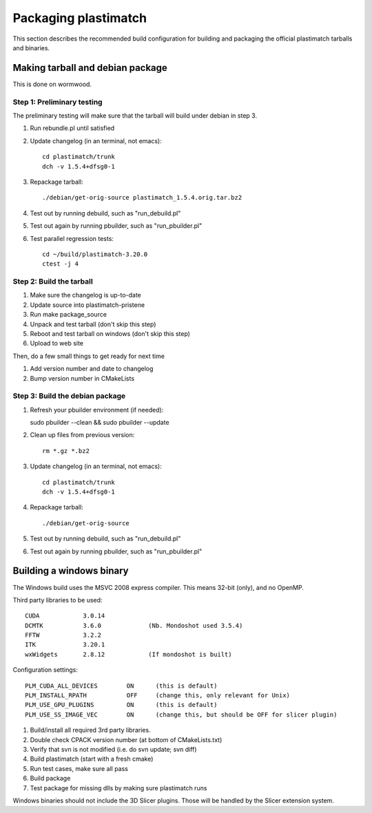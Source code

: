 Packaging plastimatch
=====================
This section describes the recommended build configuration for 
building and packaging the official plastimatch tarballs 
and binaries.

Making tarball and debian package
---------------------------------
This is done on wormwood.  

Step 1: Preliminary testing
^^^^^^^^^^^^^^^^^^^^^^^^^^^
The preliminary testing will make sure that the tarball will 
build under debian in step 3.

#. Run rebundle.pl until satisfied
#. Update changelog (in an terminal, not emacs)::

     cd plastimatch/trunk
     dch -v 1.5.4+dfsg0-1

#. Repackage tarball::

     ./debian/get-orig-source plastimatch_1.5.4.orig.tar.bz2

#. Test out by running debuild, such as "run_debuild.pl"
#. Test out again by running pbuilder, such as "run_pbuilder.pl"
#. Test parallel regression tests::

      cd ~/build/plastimatch-3.20.0
      ctest -j 4

Step 2: Build the tarball
^^^^^^^^^^^^^^^^^^^^^^^^^

#. Make sure the changelog is up-to-date
#. Update source into plastimatch-pristene
#. Run make package_source
#. Unpack and test tarball (don't skip this step)
#. Reboot and test tarball on windows (don't skip this step)
#. Upload to web site

Then, do a few small things to get ready for next time

#. Add version number and date to changelog
#. Bump version number in CMakeLists

Step 3: Build the debian package
^^^^^^^^^^^^^^^^^^^^^^^^^^^^^^^^

#. Refresh your pbuilder environment (if needed)::

   sudo pbuilder --clean && sudo pbuilder --update

#. Clean up files from previous version::

     rm *.gz *.bz2

#. Update changelog (in an terminal, not emacs)::

     cd plastimatch/trunk
     dch -v 1.5.4+dfsg0-1

#. Repackage tarball::

     ./debian/get-orig-source

#. Test out by running debuild, such as "run_debuild.pl"
#. Test out again by running pbuilder, such as "run_pbuilder.pl"


Building a windows binary
-------------------------
The Windows build uses the MSVC 2008 express compiler.  
This means 32-bit (only), and no OpenMP.

Third party libraries to be used::

  CUDA            3.0.14
  DCMTK           3.6.0             (Nb. Mondoshot used 3.5.4)
  FFTW            3.2.2
  ITK             3.20.1
  wxWidgets       2.8.12            (If mondoshot is built)

Configuration settings::

  PLM_CUDA_ALL_DEVICES        ON      (this is default)
  PLM_INSTALL_RPATH           OFF     (change this, only relevant for Unix)
  PLM_USE_GPU_PLUGINS         ON      (this is default)
  PLM_USE_SS_IMAGE_VEC        ON      (change this, but should be OFF for slicer plugin)

#. Build/install all required 3rd party libraries.
#. Double check CPACK version number (at bottom of CMakeLists.txt)
#. Verify that svn is not modified (i.e. do svn update; svn diff)
#. Build plastimatch (start with a fresh cmake)
#. Run test cases, make sure all pass
#. Build package
#. Test package for missing dlls by making sure plastimatch runs

Windows binaries should not include the 3D Slicer plugins.  
Those will be handled by the Slicer extension system.
